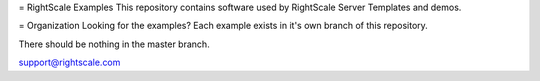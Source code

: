 = RightScale Examples
This repository contains software used by RightScale Server Templates and demos.

= Organization
Looking for the examples?  Each example exists in it's own branch of this repository.

There should be nothing in the master branch.

support@rightscale.com
